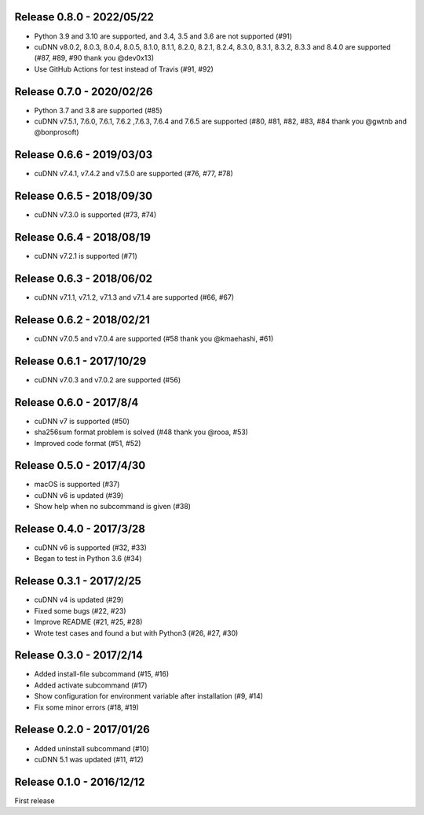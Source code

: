Release 0.8.0 - 2022/05/22
--------------------------

- Python 3.9 and 3.10 are supported, and 3.4, 3.5 and 3.6 are not supported (#91)
- cuDNN v8.0.2, 8.0.3, 8.0.4, 8.0.5, 8.1.0, 8.1.1, 8.2.0, 8.2.1, 8.2.4, 8.3.0, 8.3.1, 8.3.2, 8.3.3 and 8.4.0 are supported (#87, #89, #90 thank you @dev0x13)
- Use GitHub Actions for test instead of Travis (#91, #92)

Release 0.7.0 - 2020/02/26
--------------------------

- Python 3.7 and 3.8 are supported (#85)
- cuDNN v7.5.1, 7.6.0, 7.6.1, 7.6.2 ,7.6.3, 7.6.4 and 7.6.5 are supported (#80, #81, #82, #83, #84 thank you @gwtnb and @bonprosoft)


Release 0.6.6 - 2019/03/03
--------------------------

- cuDNN v7.4.1, v7.4.2 and v7.5.0 are supported (#76, #77, #78)


Release 0.6.5 - 2018/09/30
--------------------------

- cuDNN v7.3.0 is supported (#73, #74)


Release 0.6.4 - 2018/08/19
--------------------------

- cuDNN v7.2.1 is supported (#71)


Release 0.6.3 - 2018/06/02
--------------------------

- cuDNN v7.1.1, v7.1.2, v7.1.3 and v7.1.4 are supported (#66, #67)


Release 0.6.2 - 2018/02/21
--------------------------

- cuDNN v7.0.5 and v7.0.4 are supported (#58 thank you @kmaehashi, #61)


Release 0.6.1 - 2017/10/29
--------------------------

- cuDNN v7.0.3 and v7.0.2 are supported (#56)


Release 0.6.0 - 2017/8/4
------------------------

- cuDNN v7 is supported (#50)
- sha256sum format problem is solved (#48 thank you @rooa, #53)
- Improved code format (#51, #52)

  
Release 0.5.0 - 2017/4/30
-------------------------

- macOS is supported (#37)
- cuDNN v6 is updated (#39)
- Show help when no subcommand is given (#38)


Release 0.4.0 - 2017/3/28
-------------------------

- cuDNN v6 is supported (#32, #33)
- Began to test in Python 3.6 (#34)


Release 0.3.1 - 2017/2/25
-------------------------

- cuDNN v4 is updated (#29)
- Fixed some bugs (#22, #23)
- Improve README (#21, #25, #28)
- Wrote test cases and found a but with Python3 (#26, #27, #30)


Release 0.3.0 - 2017/2/14
-------------------------

- Added install-file subcommand (#15, #16)
- Added activate subcommand (#17)
- Show configuration for environment variable after installation (#9, #14)
- Fix some minor errors (#18, #19)


Release 0.2.0 - 2017/01/26
--------------------------

- Added uninstall subcommand (#10)
- cuDNN 5.1 was updated (#11, #12)


Release 0.1.0 - 2016/12/12
--------------------------

First release
